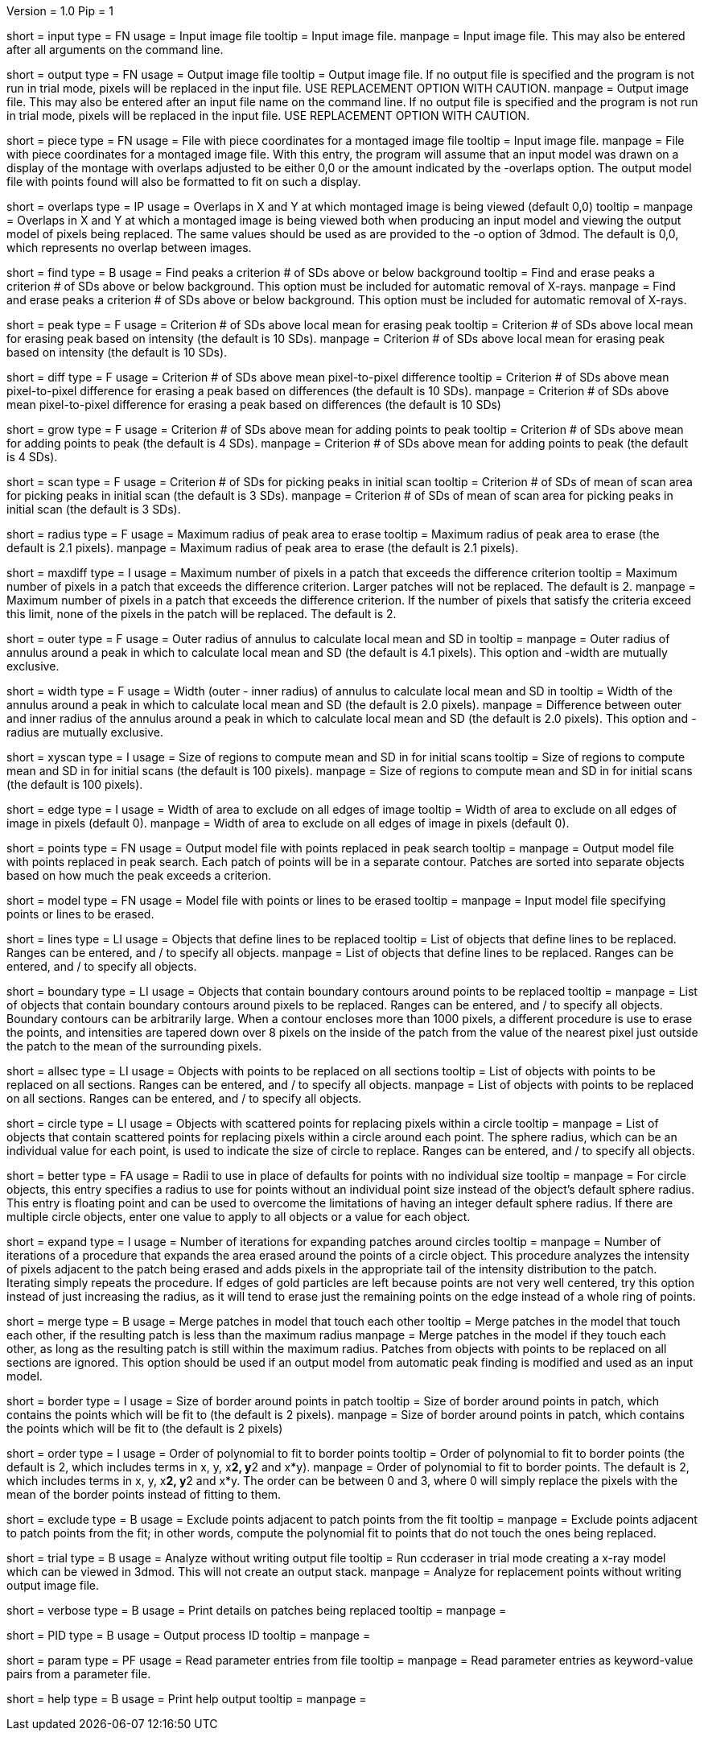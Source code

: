 Version = 1.0
Pip = 1

[Field = InputFile]
short = input
type = FN
usage = Input image file
tooltip = Input image file.
manpage = Input image file.  This may also be entered after all arguments
on the command line. 

[Field = OutputFile]
short = output
type = FN
usage = Output image file
tooltip = Output image file.  If no output file is specified and the program is
not run in trial mode, pixels will be replaced in the input file.  USE
REPLACEMENT OPTION WITH CAUTION.
manpage = Output image file.  This may also be entered after an input file
name on the command line.  If no output file is specified and the program
is not run in trial mode, pixels will be replaced in the input file.
USE REPLACEMENT OPTION WITH CAUTION.

[Field = PieceListFile]
short = piece
type = FN
usage = File with piece coordinates for a montaged image file
tooltip = Input image file.
manpage = File with piece coordinates for a montaged image file.  With this
entry, the program will assume that an input model was drawn on a display of
the montage with overlaps adjusted to be either 0,0 or the amount indicated by
the -overlaps option.  The output model file with points found will also be
formatted to fit on such a display.

[Field = OverlapsForModel]
short = overlaps
type = IP
usage = Overlaps in X and Y at which montaged image is being viewed (default 0,0)
tooltip = 
manpage = Overlaps in X and Y at which a montaged image is being viewed both when
producing an input model and viewing the output model of pixels being
replaced.  The same values should be used as are provided to the -o option of
3dmod.  The default is 0,0, which represents no overlap between images.

[Field = FindPeaks]
short = find
type = B
usage = Find peaks a criterion # of SDs above or below background
tooltip = Find and erase peaks a criterion # of SDs above or below background.
 This option must be included for automatic removal of X-rays.
manpage = Find and erase peaks a criterion # of SDs above or below
background.  This option must be included for automatic removal of X-rays.

[Field = PeakCriterion]
short = peak
type = F
usage = Criterion # of SDs above local mean for erasing peak
tooltip = Criterion # of SDs above local mean for erasing peak based on
intensity (the default is 10 SDs).
manpage = Criterion # of SDs above local mean for erasing peak based on
intensity (the default is 10 SDs).

[Field = DiffCriterion]
short = diff
type = F
usage = Criterion # of SDs above mean pixel-to-pixel difference
tooltip = Criterion # of SDs above mean pixel-to-pixel difference for erasing a
peak based on differences (the default is 10 SDs).
manpage = Criterion # of SDs above mean pixel-to-pixel difference for
erasing a peak based on differences (the default is 10 SDs)

[Field = GrowCriterion]
short = grow
type = F
usage = Criterion # of SDs above mean for adding points to peak
tooltip = Criterion # of SDs above mean for adding points to peak (the default
is 4 SDs).
manpage = Criterion # of SDs above mean for adding points to peak (the
default is 4 SDs).

[Field = ScanCriterion]
short = scan
type = F
usage = Criterion # of SDs for picking peaks in initial scan
tooltip = Criterion # of SDs of mean of scan area for picking peaks in initial
scan (the default is 3 SDs).
manpage = Criterion # of SDs of mean of scan area for picking peaks in
initial scan (the default is 3 SDs).

[Field = MaximumRadius]
short = radius
type = F
usage = Maximum radius of peak area to erase
tooltip = Maximum radius of peak area to erase (the default is 2.1 pixels).
manpage = Maximum radius of peak area to erase (the default is 2.1 pixels). 

[Field = MaxPixelsInDiffPatch]
short = maxdiff
type = I
usage = Maximum number of pixels in a patch that exceeds the difference 
criterion
tooltip = Maximum number of pixels in a patch that exceeds the difference 
criterion.  Larger patches will not be replaced.  The default is 2. 
manpage = Maximum number of pixels in a patch that exceeds the difference 
criterion.  If the number of pixels that satisfy the criteria exceed this 
limit, none of the pixels in the patch will be replaced.  The default is 2.

[Field = OuterRadius]
short = outer
type = F
usage = Outer radius of annulus to calculate local mean and SD in
tooltip = 
manpage = Outer radius of annulus around a peak in which to calculate local
mean and SD (the default is 4.1 pixels).
This option and -width are mutually exclusive.

[Field = AnnulusWidth]
short = width
type = F
usage = Width (outer - inner radius) of annulus to calculate local mean and 
SD in
tooltip = Width of the annulus around a peak in which to calculate local mean
and SD (the default is 2.0 pixels).
manpage = Difference between outer and inner radius of the annulus around a 
peak in which to calculate local mean and SD (the default is 2.0 pixels).
This option and -radius are mutually exclusive.

[Field = XYScanSize]
short = xyscan
type = I
usage = Size of regions to compute mean and SD in for initial scans
tooltip = Size of regions to compute mean and SD in for initial scans (the
default is 100 pixels).
manpage = Size of regions to compute mean and SD in for initial scans (the
default is 100 pixels).

[Field = EdgeExclusionWidth]
short = edge
type = I
usage = Width of area to exclude on all edges of image
tooltip = Width of area to exclude on all edges of image in pixels (default 0).
manpage = Width of area to exclude on all edges of image in pixels (default
0). 

[Field = PointModel]
short = points
type = FN
usage = Output model file with points replaced in peak search
tooltip = 
manpage = Output model file with points replaced in peak search.  Each
patch of points will be in a separate contour.  Patches are sorted into
separate objects based on how much the peak exceeds a criterion.


[Field = ModelFile]
short = model
type = FN
usage = Model file with points or lines to be erased
tooltip = 
manpage = Input model file specifying points or lines to be erased. 

[Field = LineObjects]
short = lines
type = LI
usage = Objects that define lines to be replaced
tooltip = List of objects that define lines to be replaced.  Ranges can be 
entered, and / to specify all objects.
manpage = List of objects that define lines to be replaced.  Ranges can be
entered, and / to specify all objects.

[Field = BoundaryObjects]
short = boundary
type = LI
usage = Objects that contain boundary contours around points to be replaced
tooltip = 
manpage = List of objects that contain boundary contours around pixels to be
replaced.  Ranges can be entered, and / to specify all objects.  Boundary
contours can be arbitrarily large.  When a contour encloses more than 1000
pixels, a different procedure is use to erase the points, and intensities are
tapered down over 8 pixels on the inside of the patch from the value of the
nearest pixel just outside the patch to the mean of the surrounding pixels.
 
[Field = AllSectionObjects]
short = allsec
type = LI
usage = Objects with points to be replaced on all sections
tooltip = List of objects with points to be replaced on all sections. 
Ranges can be entered, and / to specify all objects.
manpage = List of objects with points to be replaced on all sections.
Ranges can be entered, and / to specify all objects.

[Field = CircleObjects]
short = circle
type = LI
usage = Objects with scattered points for replacing pixels within a circle
tooltip = 
manpage = List of objects that contain scattered points for replacing pixels
within a circle around each point.  The sphere radius, which can be an
individual value for each point, is used to indicate the size of circle to
replace.  Ranges can be entered, and / to specify all objects.

[Field = BetterRadius]
short = better
type = FA
usage = Radii to use in place of defaults for points with no individual size
tooltip = 
manpage = For circle objects, this entry specifies a radius to use for points
without an individual point size instead of the
object's default sphere radius.  This entry is floating point and can be used
to overcome the limitations of having an integer default sphere radius.  If
there are multiple circle objects, enter one value to apply to all objects or
a value for each object.

[Field = ExpandCircleIterations]
short = expand
type = I
usage = Number of iterations for expanding patches around circles
tooltip = 
manpage = Number of iterations of a procedure that expands the area erased
around the points of a circle object.  This procedure analyzes the intensity
of pixels adjacent to the patch being erased and adds pixels in the
appropriate tail of the intensity distribution to the patch.  Iterating simply
repeats the procedure.  If edges of gold particles are left because points are
not very well centered, try this option instead of just increasing the radius,
as it will tend to erase just the remaining points on the edge instead of a
whole ring of points.

[Field = MergePatches]
short = merge
type = B
usage = Merge patches in model that touch each other
tooltip = Merge patches in the model that touch each other, if the
resulting patch is less than the maximum radius
manpage = Merge patches in the model if they touch each other, as long as the
resulting patch is still within the maximum radius.  Patches from objects with 
points to be replaced on all sections are ignored.  This option should be used
if an output model from automatic peak finding is modified and used as an 
input model.

[Field = BorderSize]
short = border
type = I
usage = Size of border around points in patch
tooltip = Size of border around points in patch, which contains the points which
will be fit to (the default is 2 pixels).
manpage = Size of border around points in patch, which contains the points
which will be fit to (the default is 2 pixels)

[Field = PolynomialOrder]
short = order
type = I
usage = Order of polynomial to fit to border points
tooltip = Order of polynomial to fit to border points (the default is 2, which
includes terms in x, y, x**2, y**2 and x*y).
manpage = Order of polynomial to fit to border points.  The default is 2,
which includes terms in x, y, x**2, y**2 and x*y.  The order can be between 0
and 3, where 0 will simply replace the pixels with the mean of the border
points instead of fitting to them.
 
[Field = ExcludeAdjacent]
short = exclude
type = B
usage = Exclude points adjacent to patch points from the fit
tooltip = 
manpage = Exclude points adjacent to patch points from the fit; in other
words, compute the polynomial fit to points that do not touch the ones
being replaced.

[Field = TrialMode]
short = trial
type = B
usage = Analyze without writing output file
tooltip = Run ccderaser in trial mode creating a x-ray model which can be viewed
in 3dmod.  This will not create an output stack.
manpage = Analyze for replacement points without writing output image file. 

[Field = verbose]
short = verbose
type = B
usage = Print details on patches being replaced
tooltip = 
manpage =

[Field = ProcessID]
short = PID
type = B
usage = Output process ID
tooltip = 
manpage =

[Field = ParameterFile]
short = param
type = PF
usage = Read parameter entries from file
tooltip = 
manpage = Read parameter entries as keyword-value pairs from a parameter file.

[Field = usage]
short = help
type = B
usage = Print help output
tooltip = 
manpage = 
